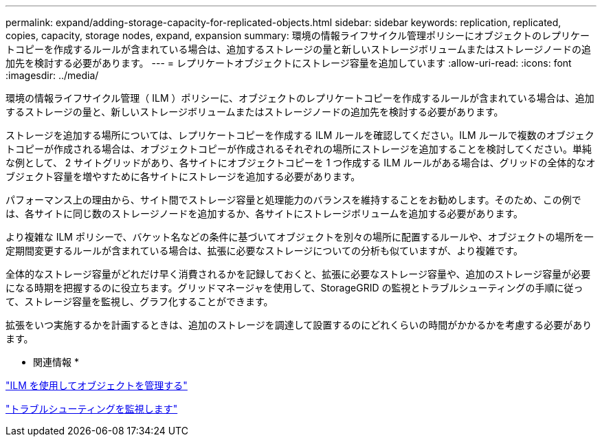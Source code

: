 ---
permalink: expand/adding-storage-capacity-for-replicated-objects.html 
sidebar: sidebar 
keywords: replication, replicated, copies, capacity, storage nodes, expand, expansion 
summary: 環境の情報ライフサイクル管理ポリシーにオブジェクトのレプリケートコピーを作成するルールが含まれている場合は、追加するストレージの量と新しいストレージボリュームまたはストレージノードの追加先を検討する必要があります。 
---
= レプリケートオブジェクトにストレージ容量を追加しています
:allow-uri-read: 
:icons: font
:imagesdir: ../media/


[role="lead"]
環境の情報ライフサイクル管理（ ILM ）ポリシーに、オブジェクトのレプリケートコピーを作成するルールが含まれている場合は、追加するストレージの量と、新しいストレージボリュームまたはストレージノードの追加先を検討する必要があります。

ストレージを追加する場所については、レプリケートコピーを作成する ILM ルールを確認してください。ILM ルールで複数のオブジェクトコピーが作成される場合は、オブジェクトコピーが作成されるそれぞれの場所にストレージを追加することを検討してください。単純な例として、 2 サイトグリッドがあり、各サイトにオブジェクトコピーを 1 つ作成する ILM ルールがある場合は、グリッドの全体的なオブジェクト容量を増やすために各サイトにストレージを追加する必要があります。

パフォーマンス上の理由から、サイト間でストレージ容量と処理能力のバランスを維持することをお勧めします。そのため、この例では、各サイトに同じ数のストレージノードを追加するか、各サイトにストレージボリュームを追加する必要があります。

より複雑な ILM ポリシーで、バケット名などの条件に基づいてオブジェクトを別々の場所に配置するルールや、オブジェクトの場所を一定期間変更するルールが含まれている場合は、拡張に必要なストレージについての分析も似ていますが、より複雑です。

全体的なストレージ容量がどれだけ早く消費されるかを記録しておくと、拡張に必要なストレージ容量や、追加のストレージ容量が必要になる時期を把握するのに役立ちます。グリッドマネージャを使用して、StorageGRID の監視とトラブルシューティングの手順に従って、ストレージ容量を監視し、グラフ化することができます。

拡張をいつ実施するかを計画するときは、追加のストレージを調達して設置するのにどれくらいの時間がかかるかを考慮する必要があります。

* 関連情報 *

link:../ilm/index.html["ILM を使用してオブジェクトを管理する"]

link:../monitor/index.html["トラブルシューティングを監視します"]
